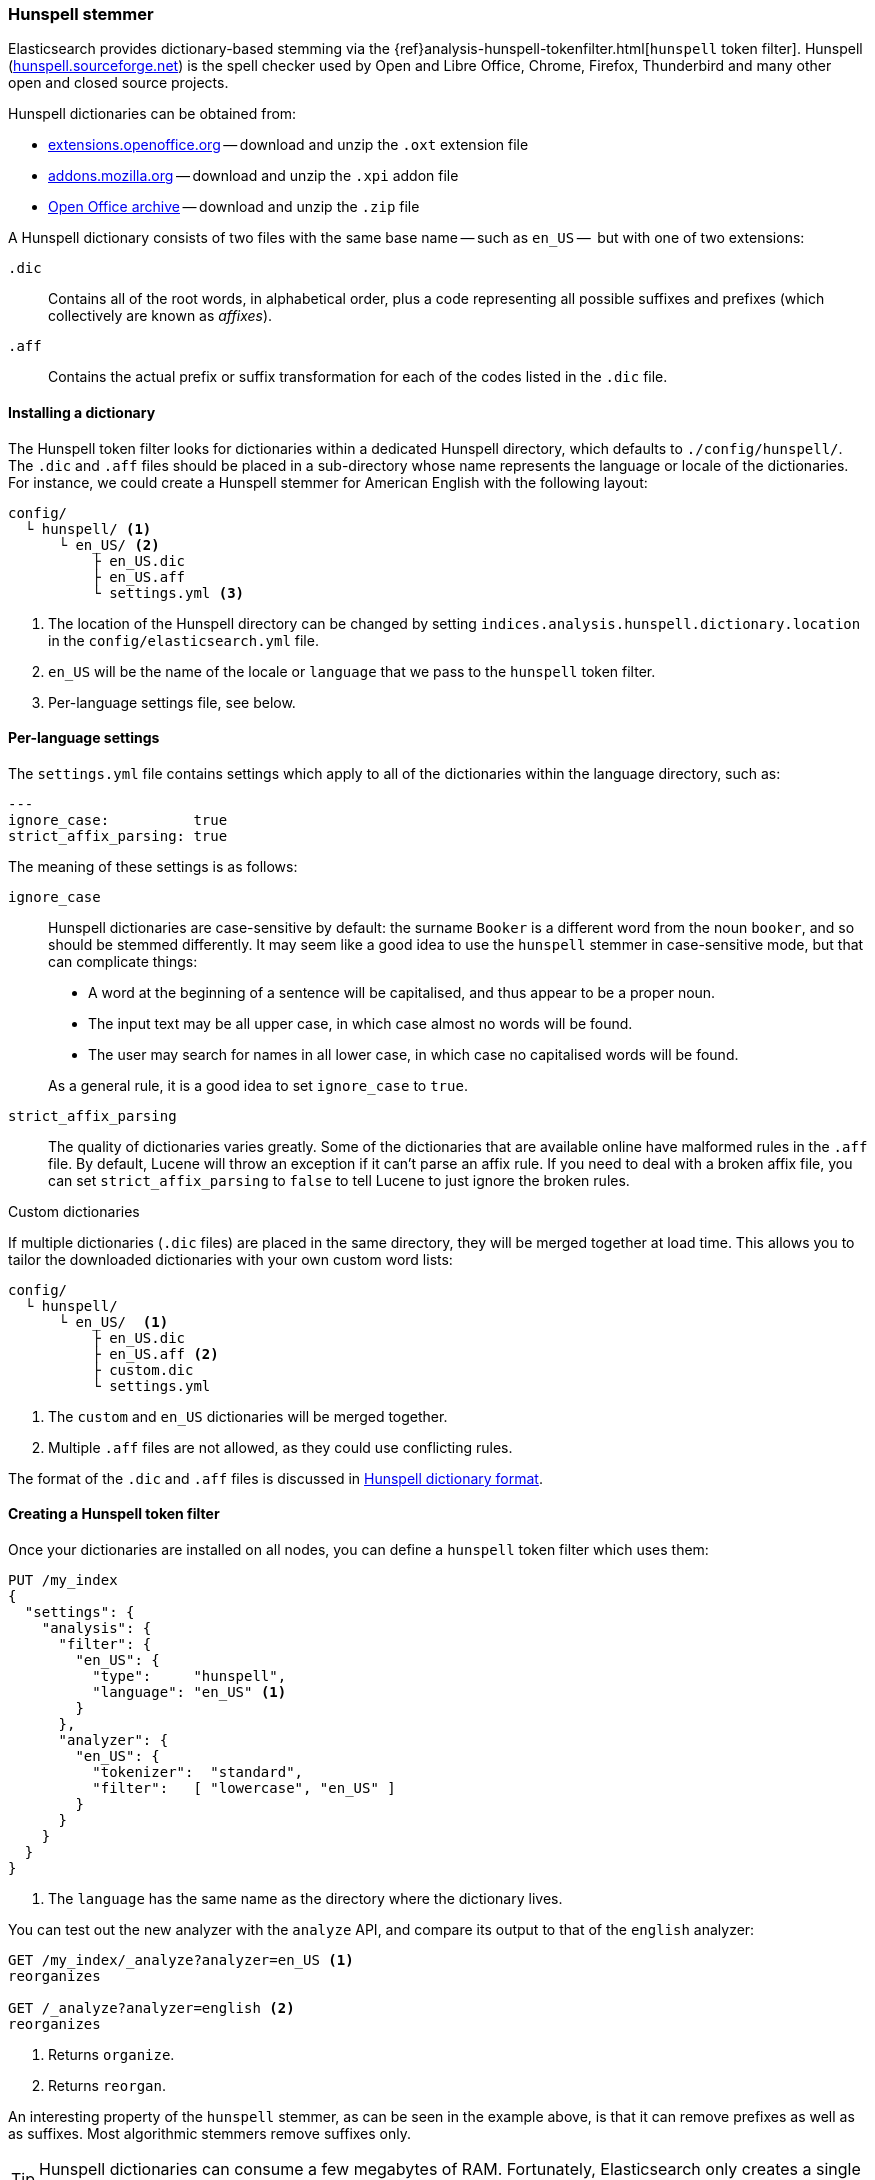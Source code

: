 [[hunspell]]
=== Hunspell stemmer

Elasticsearch provides dictionary-based stemming via the
{ref}analysis-hunspell-tokenfilter.html[`hunspell` token filter].
Hunspell (http://hunspell.sourceforge.net/[hunspell.sourceforge.net]) is the
spell checker used by Open and Libre Office, Chrome, Firefox, Thunderbird and many
other open and closed source projects.

Hunspell dictionaries can be obtained from:

* http://extensions.openoffice.org/[extensions.openoffice.org] -- download and
  unzip the `.oxt` extension file
* https://addons.mozilla.org/en-US/thunderbird/language-tools/[addons.mozilla.org] --
  download and unzip the `.xpi` addon file
* http://archive.services.openoffice.org/pub/mirror/OpenOffice.org/contrib/dictionaries/[Open Office archive]
  -- download and unzip the `.zip` file

A Hunspell dictionary consists of two files with the same base name -- such as
`en_US` --  but with one of two extensions:

`.dic`::

    Contains all of the root words, in alphabetical order, plus a code representing
    all possible suffixes and prefixes (which collectively are known as _affixes_).

`.aff`::

    Contains the actual prefix or suffix transformation for each of the codes listed
    in the `.dic` file.

==== Installing a dictionary

The Hunspell token filter looks for dictionaries within a dedicated Hunspell
directory, which defaults to  `./config/hunspell/`. The `.dic` and `.aff`
files should be placed in a sub-directory whose name represents the language
or locale of the dictionaries.  For instance, we could create a Hunspell
stemmer for American English with the following layout:

[source,text]
------------------------------------------------
config/
  └ hunspell/ <1>
      └ en_US/ <2>
          ├ en_US.dic
          ├ en_US.aff
          └ settings.yml <3>
------------------------------------------------
<1> The location of the Hunspell directory can be changed by setting
    `indices.analysis.hunspell.dictionary.location` in the
    `config/elasticsearch.yml` file.
<2> `en_US` will be the name of the locale or `language` that we pass to the
    `hunspell` token filter.
<3> Per-language settings file, see below.

==== Per-language settings

The `settings.yml` file contains settings which apply to all of the
dictionaries within the language directory, such as:

[source,yaml]
-------------------------
---
ignore_case:          true
strict_affix_parsing: true

-------------------------

The meaning of these settings is as follows:

`ignore_case`::
+
--

Hunspell dictionaries are case-sensitive by default: the surname `Booker` is a
different word from the noun `booker`, and so should be stemmed differently.  It
may seem like a good idea to use the `hunspell` stemmer in case-sensitive
mode, but that can complicate things:

* A word at the beginning of a sentence will be capitalised, and thus appear
  to be a proper noun.
* The input text may be all upper case, in which case almost no words will be
  found.
* The user may search for names in all lower case, in which case no capitalised
  words will be found.

As a general rule, it is a good idea to set `ignore_case` to `true`.

--

`strict_affix_parsing`::

The quality of dictionaries varies greatly. Some of the dictionaries that are
available online have malformed rules in the `.aff` file.  By default, Lucene
will throw an exception if it can't parse an affix rule. If you need to deal
with a broken affix file, you can set `strict_affix_parsing` to `false` to tell
Lucene to just ignore the broken rules.

.Custom dictionaries
***********************************************
If multiple dictionaries (`.dic` files) are placed in the same
directory, they will be merged together at load time. This allows you to
tailor the downloaded dictionaries with your own custom word lists:

[source,text]
------------------------------------------------
config/
  └ hunspell/
      └ en_US/  <1>
          ├ en_US.dic
          ├ en_US.aff <2>
          ├ custom.dic
          └ settings.yml
------------------------------------------------
<1> The `custom` and `en_US` dictionaries will be merged together.
<2> Multiple `.aff` files are not allowed, as they could use
    conflicting rules.

The format of the `.dic` and `.aff` files is discussed in
<<hunspell-dictionary-format>>.

***********************************************

==== Creating a Hunspell token filter

Once your dictionaries are installed on all nodes, you can define a `hunspell`
token filter which uses them:

[source,json]
------------------------------------------------
PUT /my_index
{
  "settings": {
    "analysis": {
      "filter": {
        "en_US": {
          "type":     "hunspell",
          "language": "en_US" <1>
        }
      },
      "analyzer": {
        "en_US": {
          "tokenizer":  "standard",
          "filter":   [ "lowercase", "en_US" ]
        }
      }
    }
  }
}
------------------------------------------------
<1> The `language` has the same name as the directory where
    the dictionary lives.

You can test out the new analyzer with the `analyze` API,
and compare its output to that of the `english` analyzer:

[source,json]
------------------------------------------------
GET /my_index/_analyze?analyzer=en_US <1>
reorganizes

GET /_analyze?analyzer=english <2>
reorganizes
------------------------------------------------
<1> Returns `organize`.
<2> Returns `reorgan`.

An interesting property of the `hunspell` stemmer, as can be seen in the
example above, is that it can remove prefixes as well as as suffixes. Most
algorithmic stemmers remove suffixes only.

[TIP]
==================================================

Hunspell dictionaries can consume a few megabytes of RAM.  Fortunately,
Elasticsearch only creates a single instance of a dictionary per node.  All
shards which use the same Hunspell analyzer share the same instance.

==================================================

[[hunspell-dictionary-format]]
==== Hunspell dictionary format

While it is not necessary to understand the format of a Hunspell dictionary in
order to use the `hunspell` tokenizer, understanding the format will help you
to write your own custom dictionaries.  It is quite simple.

For instance, in the US English dictionary, the `en_US.dic` file contains an entry for
the word `analyze`, which looks like this:

[source,text]
-----------------------------------
analyze/ADSG
-----------------------------------

The `en_US.aff` file contains the prefix or suffix rules for the `A`, `G`,
`D`, and `S` flags.  Each flag consists of a number of rules, only one of
which should match. Each rule has the following format:

[source,text]
-----------------------------------
[type] [flag] [letters to remove] [letters to add] [condition]
-----------------------------------

For instance, the following is suffix (`SFX`) rule `D`.  It says that,  when a
word ends in a consonant (anything but `a`, `e`, `i`, `o`, or `u`) followed by
a `y`, it can have the `y` removed and `ied` added (e.g. `ready` ->
`readied`).

[source,text]
-----------------------------------
SFX    D      y   ied  [^aeiou]y
-----------------------------------

The rules for the `A`, `G`, `D` and `S` flags mentioned above are as follows:

[source,text]
-----------------------------------
SFX D Y 4
SFX D   0     d          e <1>
SFX D   y     ied        [^aeiou]y
SFX D   0     ed         [^ey]
SFX D   0     ed         [aeiou]y

SFX S Y 4
SFX S   y     ies        [^aeiou]y
SFX S   0     s          [aeiou]y
SFX S   0     es         [sxzh]
SFX S   0     s          [^sxzhy] <2>

SFX G Y 2
SFX G   e     ing        e <3>
SFX G   0     ing        [^e]

PFX A Y 1
PFX A   0     re         . <4>
-----------------------------------
<1> `analyze` ends in an `e`, so it can become `analyzed` by adding a `d`.
<2> `analyze` does not end in `s`, `x`, `z`, `h` or `y`, so it can become
    `analyzes` by adding an `s`.

<3> `analyze` ends in an `e`, so it can become `analyzing` by removing the `e`
    and adding `ing`.

<4> The prefix `re` can be added to form `reanalyze`. This rule can be
    combined with the suffix rules to form `reanalyzes`, `reanalyzed`,
    `reanalyzing`.

More information about the Hunspell syntax can be found on the Hunspell
documentation site:
http://sourceforge.net/projects/hunspell/files/Hunspell/Documentation/[
sourceforge.net/projects/hunspell/files/Hunspell/Documentation]
